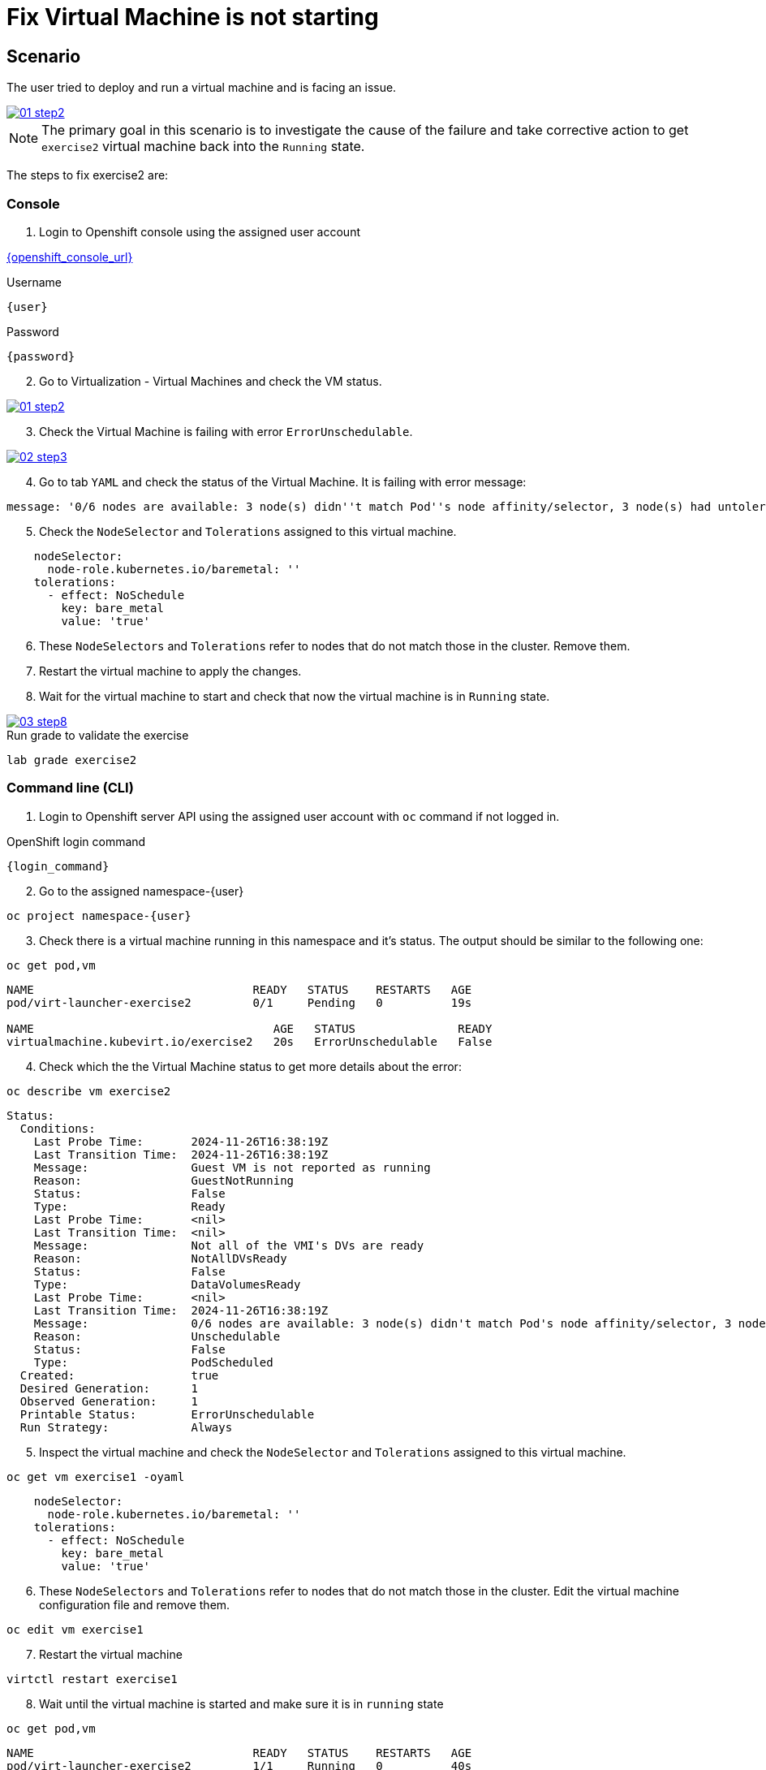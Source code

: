 [#fix]
= Fix Virtual Machine is not starting

== Scenario

The user tried to deploy and run a virtual machine and is facing an issue.

++++
<a href="_images/exercise2/01-step2.png" target="_blank" class="popup">
++++
image::exercise2/01-step2.png[]
++++
</a>
++++


NOTE: The primary goal in this scenario is to investigate the cause of the failure and take corrective action to get `exercise2` virtual machine back into the `Running` state.

The steps to fix exercise2 are:

=== Console

1. Login to Openshift console using the assigned user account

link:{openshift_console_url}[{openshift_console_url}^]

.Username
[source,sh,role=execute,subs="attributes"]
----
{user}
----

.Password
[source,sh,role=execute,subs="attributes"]
----
{password}
----

[start=2]
2. Go to Virtualization - Virtual Machines and check the VM status.

++++
<a href="_images/exercise2/01-step2.png" target="_blank" class="popup">
++++
image::exercise2/01-step2.png[]
++++
</a>
++++

[start=3]
3. Check the Virtual Machine is failing with error `ErrorUnschedulable`.

++++
<a href="_images/exercise2/02-step3.png" target="_blank" class="popup">
++++
image::exercise2/02-step3.png[]
++++
</a>
++++

[start=4]
4. Go to tab `YAML` and check the status of the Virtual Machine. It is failing with error message: 

[source]
----
message: '0/6 nodes are available: 3 node(s) didn''t match Pod''s node affinity/selector, 3 node(s) had untolerated taint {node-role.kubernetes.io/master: }. preemption: 0/6 nodes are available: 6 Preemption is not helpful for scheduling.'
----

[start=5]
5. Check the `NodeSelector` and `Tolerations` assigned to this virtual machine. 

[source, yaml]
----
    nodeSelector:
      node-role.kubernetes.io/baremetal: ''
    tolerations:
      - effect: NoSchedule
        key: bare_metal
        value: 'true'
----

[start=6]
6. These `NodeSelectors` and `Tolerations` refer to nodes that do not match those in the cluster. Remove them.

[start=7]
7. Restart the virtual machine to apply the changes. 


[start=8]
8. Wait for the virtual machine to start and check that now the virtual machine is in `Running` state. 

++++
<a href="_images/exercise2/03-step8.png" target="_blank" class="popup">
++++
image::exercise2/03-step8.png[]
++++
</a>
++++

.Run grade to validate the exercise
[source,sh,role=execute,subs="attributes"]
----
lab grade exercise2
----

=== Command line (CLI)

1. Login to Openshift server API using the assigned user account with `oc` command if not logged in.

.OpenShift login command
[source,sh,role=execute,subs="attributes"]
----
{login_command}
----

[start=2]
2. Go to the assigned namespace-{user}

[source,sh,role=execute,subs="attributes"]
----
oc project namespace-{user}
----

[start=3]
3. Check there is a virtual machine running in this namespace and it's status. The output should be similar to the following one: 

[source,sh,role=execute,subs="attributes"]
----
oc get pod,vm
----

----
NAME                                READY   STATUS    RESTARTS   AGE
pod/virt-launcher-exercise2         0/1     Pending   0          19s

NAME                                   AGE   STATUS               READY
virtualmachine.kubevirt.io/exercise2   20s   ErrorUnschedulable   False
----

[start=4]
4. Check which the the Virtual Machine status to get more details about the error:

[source,sh,role=execute,subs="attributes"]
----
oc describe vm exercise2
----

----
Status:
  Conditions:
    Last Probe Time:       2024-11-26T16:38:19Z
    Last Transition Time:  2024-11-26T16:38:19Z
    Message:               Guest VM is not reported as running
    Reason:                GuestNotRunning
    Status:                False
    Type:                  Ready
    Last Probe Time:       <nil>
    Last Transition Time:  <nil>
    Message:               Not all of the VMI's DVs are ready
    Reason:                NotAllDVsReady
    Status:                False
    Type:                  DataVolumesReady
    Last Probe Time:       <nil>
    Last Transition Time:  2024-11-26T16:38:19Z
    Message:               0/6 nodes are available: 3 node(s) didn't match Pod's node affinity/selector, 3 node(s) had untolerated taint {node-role.kubernetes.io/master: }. preemption: 0/6 nodes are available: 6 Preemption is not helpful for scheduling.
    Reason:                Unschedulable
    Status:                False
    Type:                  PodScheduled
  Created:                 true
  Desired Generation:      1
  Observed Generation:     1
  Printable Status:        ErrorUnschedulable
  Run Strategy:            Always
----

[start=5]
5. Inspect the virtual machine and check the `NodeSelector` and `Tolerations` assigned to this virtual machine. 

[source,sh,role=execute,subs="attributes"]
----
oc get vm exercise1 -oyaml
----

[source, yaml]
----
    nodeSelector:
      node-role.kubernetes.io/baremetal: ''
    tolerations:
      - effect: NoSchedule
        key: bare_metal
        value: 'true'
----

[start=6]
6. These `NodeSelectors` and `Tolerations` refer to nodes that do not match those in the cluster. Edit the virtual machine configuration file and remove them.

[source,sh,role=execute,subs="attributes"]
----
oc edit vm exercise1 
----

[start=7]
7. Restart the virtual machine

[source,sh,role=execute,subs="attributes"]
----
virtctl restart exercise1
----

[start=8]
8. Wait until the virtual machine is started and make sure it is in `running` state

[source,sh,role=execute,subs="attributes"]
----
oc get pod,vm
----

----
NAME                                READY   STATUS    RESTARTS   AGE
pod/virt-launcher-exercise2         1/1     Running   0          40s

NAME                                   AGE    STATUS    READY
virtualmachine.kubevirt.io/exercise2   5m9s   Running   True
----

=== What you learned

In this exercise, you learned that virtual machines cannot be started if a `nodeSelector` is defined and no nodes match the specified label in the `nodeSelector`.